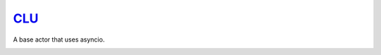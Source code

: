 `CLU <https://tron.fandom.com/wiki/Clu>`__
==========================================

A base actor that uses asyncio.

|Build Status| |Coverage Status| |docs|  |py37|


.. |Build Status| image:: https://img.shields.io/travis/rtfd/readthedocs.org.svg?style=flat
    :alt: Build Status
    :scale: 100%
    :target: https://travis-ci.org/sdss/clu

.. |Coverage Status| image:: https://codecov.io/gh/sdss/clu/branch/master/graph/badge.svg
    :alt: Coverage Status
    :scale: 100%
    :target: https://codecov.io/gh/sdss/clu

.. |docs| image:: https://readthedocs.org/projects/sdss-clu/badge/?version=latest
    :alt: Documentation Status
    :scale: 100%
    :target: https://sdss-clu.readthedocs.io/en/latest/?badge=latest

.. |py37| image:: https://img.shields.io/badge/python-3.7-blue.svg
